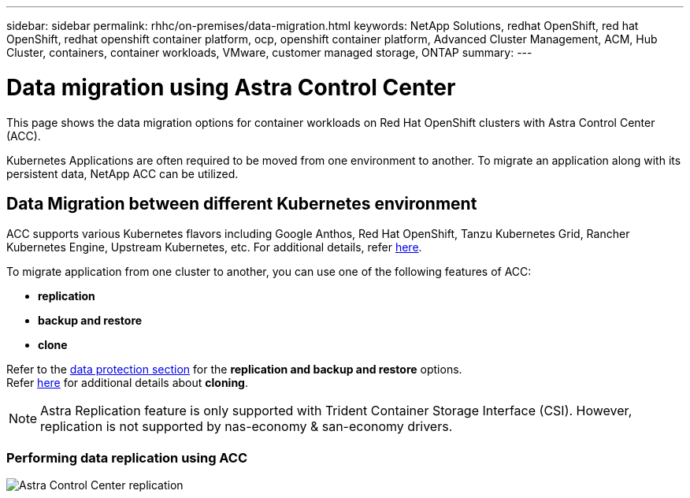 ---
sidebar: sidebar
permalink: rhhc/on-premises/data-migration.html
keywords: NetApp Solutions, redhat OpenShift, red hat OpenShift, redhat openshift container platform, ocp, openshift container platform, Advanced Cluster Management, ACM, Hub Cluster, containers, container workloads, VMware, customer managed storage, ONTAP
summary:
---

= Data migration using Astra Control Center
:hardbreaks:
:nofooter:
:icons: font
:linkattrs:
:imagesdir: ./../../media/

[.lead]
This page shows the data migration options for container workloads on Red Hat OpenShift clusters with Astra Control Center (ACC).

Kubernetes Applications are often required to be moved from one environment to another. To migrate an application along with its persistent data, NetApp ACC can be utilized.

== Data Migration between different Kubernetes environment
ACC supports various Kubernetes flavors including Google Anthos, Red Hat OpenShift, Tanzu Kubernetes Grid, Rancher Kubernetes Engine, Upstream Kubernetes, etc. For additional details, refer link:https://docs.netapp.com/us-en/astra-control-center/get-started/requirements.html#supported-host-cluster-kubernetes-environments[here]. 

To migrate application from one cluster to another, you can use one of the following features of ACC:

- ** replication **
- ** backup and restore **
- ** clone **

Refer to the link:../data-protection[data protection section] for the **replication and backup and restore** options.
Refer link:https://docs.netapp.com/us-en/astra-control-center/use/clone-apps.html[here] for additional details about **cloning**.

NOTE: Astra Replication feature is only supported with Trident Container Storage Interface (CSI). However, replication is not supported by nas-economy & san-economy drivers.

=== Performing data replication using ACC
image:rhhc-onprem-dp-rep.png[Astra Control Center replication]



